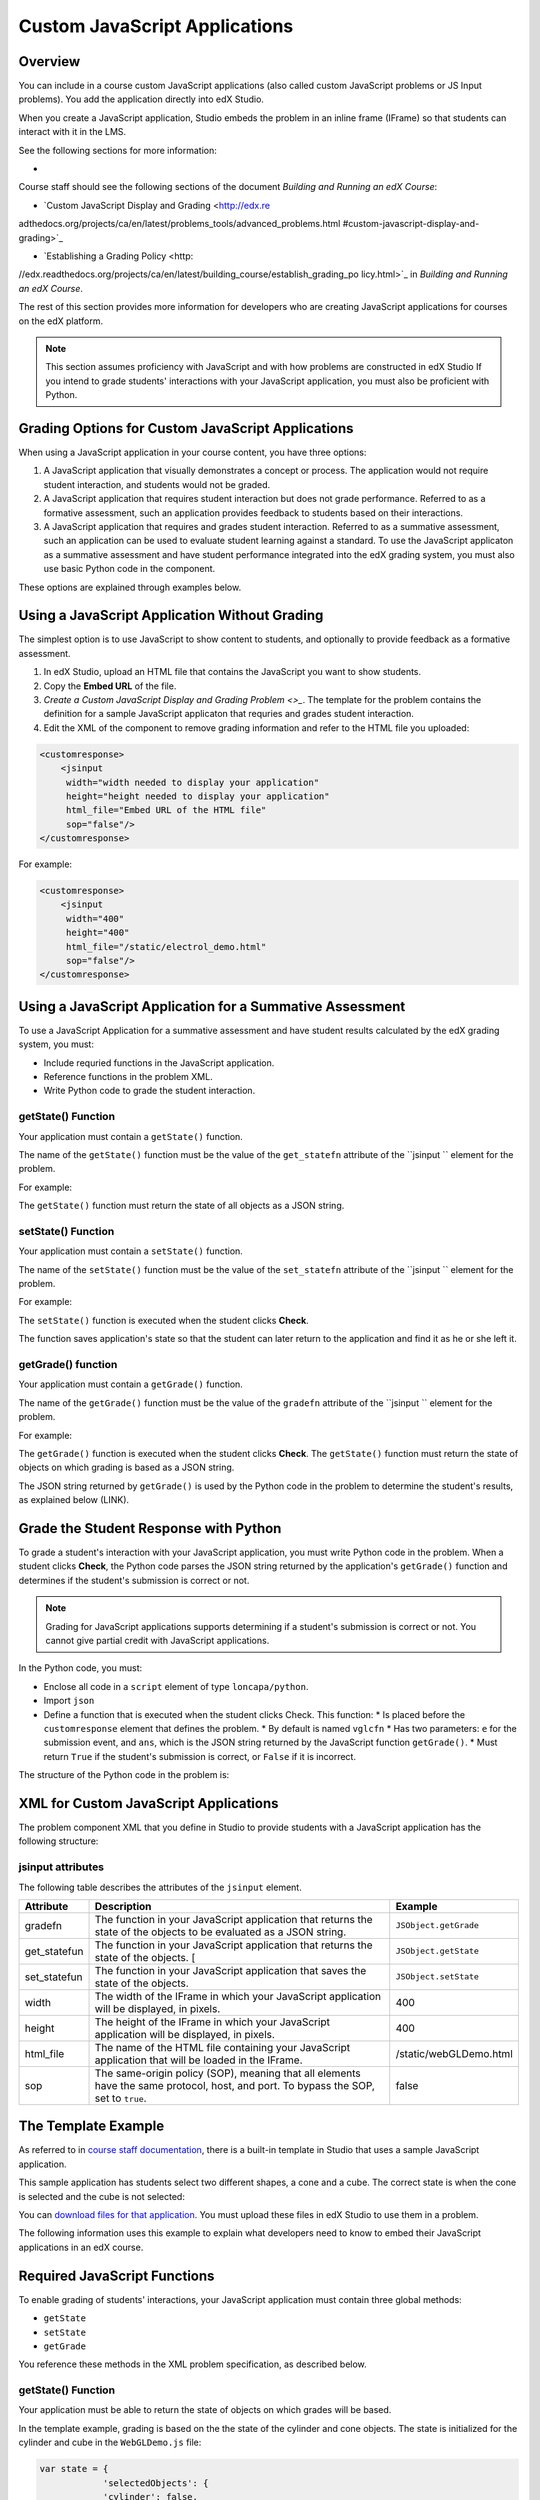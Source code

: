 
.. _Custom JavaScript Display and Grading:

##########################################
Custom JavaScript Applications
##########################################


*******************************
Overview
*******************************


You can include in a course custom JavaScript applications (also called custom JavaScript problems or JS
Input problems). You add the application directly into edX Studio.

When you create a JavaScript application, Studio embeds the problem in an inline frame (IFrame)
so that students can interact with it in the LMS. 

See the following sections for more information:

* 



Course staff should see the following sections of the document *Building and Running an edX Course*:

* `Custom JavaScript Display and Grading <http://edx.re
adthedocs.org/projects/ca/en/latest/problems_tools/advanced_problems.html
#custom-javascript-display-and-grading>`_ 

* `Establishing a Grading Policy <http:
//edx.readthedocs.org/projects/ca/en/latest/building_course/establish_grading_po
licy.html>`_ in *Building and Running an edX Course*.

The rest of this section provides more information for developers who are
creating JavaScript applications for courses on the edX platform.

.. note:: This section assumes proficiency with JavaScript and with how problems
 are constructed in edX Studio If you intend to grade students' interactions
 with your JavaScript application, you must also be proficient with Python.



*******************************************************
Grading Options for Custom JavaScript Applications
*******************************************************

When using a JavaScript application in your course content, you have three options:

#. A JavaScript application that visually demonstrates a concept or process. The application would not require student interaction, and students would not be graded.

#. A JavaScript application that requires student interaction but does not grade performance. Referred to as a formative assessment, such an application provides feedback to students based on their interactions. 

#. A JavaScript application that requires and grades student interaction. Referred to as a summative assessment, such an application can be used to evaluate student learning against a standard. To use the JavaScript applicaton as a summative assessment and have student performance integrated into the edX grading system, you must also use basic Python code in the component.

These options are explained through examples below.

*******************************************************
Using a JavaScript Application Without Grading
*******************************************************

The simplest option is to use JavaScript to show content to students, and optionally to provide feedback as a formative assessment. 

#. In edX Studio, upload an HTML file that contains the JavaScript you want to show students.
#. Copy the **Embed URL** of the file. 
#. `Create a Custom JavaScript Display and Grading Problem <>_`.
   The template for the problem contains the definition for a sample JavaScript applicaton that requries and grades student interaction.
#. Edit the XML of the component to remove grading information and refer to the HTML file you uploaded:

.. code-block:: xml

    <customresponse>
        <jsinput
         width="width needed to display your application"
         height="height needed to display your application"
         html_file="Embed URL of the HTML file"
         sop="false"/>
    </customresponse>

For example:

.. code-block:: xml

    <customresponse>
        <jsinput
         width="400"
         height="400"
         html_file="/static/electrol_demo.html"
         sop="false"/>
    </customresponse>


**************************************************************
Using a JavaScript Application for a Summative Assessment
**************************************************************

To use a JavaScript Application for a summative assessment and have student results calculated by the edX grading system, you must:

* Include requried functions in the JavaScript application.

* Reference functions in the problem XML.

* Write Python code to grade the student interaction.


====================
getState() Function
====================

Your application must contain a ``getState()`` function.

The name of the ``getState()`` function must be the value of the ``get_statefn`` attribute of the ``jsinput `` element for the problem.

For example:

.. code-block:  xml

    <customresponse cfn="vglcfn">
        <jsinput get_statefn="JSObject.getState"
            . . . .

The ``getState()`` function must return the state of all objects as a JSON string.


====================
setState() Function
====================

Your application must contain a ``setState()`` function.

The name of the ``setState()`` function must be the value of the ``set_statefn`` attribute of the ``jsinput `` element for the problem.

For example:

.. code-block:  xml

    <customresponse cfn="vglcfn">
        <jsinput set_statefn="JSObject.setState"
            . . . .

The ``setState()`` function is executed when the student clicks **Check**.

The function saves application's state so that the student can later return to the application and find it as he or she left it.



====================
getGrade() function
====================

Your application must contain a ``getGrade()`` function.

The name of the ``getGrade()`` function must be the value of the ``gradefn`` attribute of the ``jsinput `` element for the problem.

For example:

.. code-block:  xml

    <customresponse cfn="vglcfn">
        <jsinput gradefn="JSObject.getGrade"
            . . . .


The ``getGrade()`` function is executed when the student clicks **Check**. The ``getState()`` function must return the state of objects on which grading is based as a JSON string. 

The JSON string returned by ``getGrade()`` is used by the Python code in the problem to determine the student's results, as explained below (LINK).




***************************************
Grade the Student Response with Python
***************************************

To grade a student's interaction with your JavaScript application, you must write Python code in the problem. When a student clicks **Check**, the Python code parses the JSON string returned by the application's ``getGrade()`` function and determines if the student's submission is correct or not.

.. note:: Grading for JavaScript applications supports determining if a student's submission is correct or not. You cannot give partial credit with JavaScript applications.

In the Python code, you must:

* Enclose all code in a ``script`` element of type ``loncapa/python``. 

* Import ``json``

* Define a function that is executed when the student clicks Check. This function:
  * Is placed before the ``customresponse`` element that defines the problem.
  * By default is named ``vglcfn``
  * Has two parameters:  ``e`` for the submission event, and ``ans``, which is the JSON string returned by the JavaScript function ``getGrade()``.
  * Must return ``True`` if the student's submission is correct, or ``False`` if it is incorrect.

The structure of the Python code in the problem is:

.. code-block::
    <problem>
        <script type="loncapa/python">
            import json
            def vglcfn(e, ans):
                '''
                Code that parses ans and returns True or False
                '''
        </script>
        <customresponse cfn="vglcfn">
        . . . . 
    </problem>


*******************************************************
XML for Custom JavaScript Applications
*******************************************************

The problem component XML that you define in Studio to provide students with a JavaScript application has the following structure:

.. code-block::
    <problem>
        <!-- Optional script tag for summative assessments -->
        <script type="loncapa/python">
            import json
            def vglcfn(e, ans):
                '''
                Code that parses ans and returns True or False
                '''
        </script>
        <customresponse cfn="vglcfn">
            <jsinput 
                gradefn="JSObject.getGrade" 
                get_statefn="JSObject.getState" 
                set_statefn="JSObject.setState" 
                width="100%" 
                height="360" 
                html_file="/static/file-name.html" 
                sop="false"/>
        </customresponse>
    </problem>


===================
jsinput attributes
===================

The following table describes the attributes of the ``jsinput`` element.

.. list-table::
   :widths: 10 80 10
   :header-rows: 1

   * - Attribute
     - Description
     - Example
   * - gradefn
     - The function in your JavaScript application that returns the state of the objects to be evaluated as a JSON string.
     - ``JSObject.getGrade``
   * - get_statefun
     - The function in your JavaScript application that returns the state of the objects. [
     - ``JSObject.getState``
   * - set_statefun
     - The function in your JavaScript application that saves the state of the objects.
     - ``JSObject.setState``
   * - width
     - The width of the IFrame in which your JavaScript application will be displayed, in pixels.
     - 400
   * - height
     - The height of the IFrame in which your JavaScript application will be displayed, in pixels.
     - 400
   * - html_file
     - The name of the HTML file containing your JavaScript application that will be loaded in the IFrame.
     - /static/webGLDemo.html
   * - sop
     - The same-origin policy (SOP), meaning that all elements have the same protocol, host, and port. To bypass the SOP, set to ``true``.
     - false











*******************************
The Template Example
*******************************

As referred to in `course staff documentation <http://edx.readthedocs.org/projec
ts/ca/en/latest/problems_tools/advanced_problems.html#custom-javascript-display-
and-grading>`_, there is a built-in template in Studio that uses a sample
JavaScript application.

This sample application has students select two different shapes, a cone
and a cube. The correct state is when the cone is selected and the cube is not selected:

.. image:: ../images/JavaScriptInputExample.png
  :alt: Image of the sample JavaScript application, with the cone selected 

You can `download files for that application <http://files.edx.org/JSInput.zip>`_. You must upload these files in edX Studio to use them in a problem.

The following information uses this example to explain what developers need to know to embed their JavaScript applications in an edX course.

*******************************
Required JavaScript Functions
*******************************

To enable grading of students' interactions, your JavaScript application must contain three global methods:

* ``getState``
* ``setState``
* ``getGrade``

You reference these methods in the XML problem specification, as described below.

====================
getState() Function
====================

Your application must be able to return the state of objects on which grades will be based.

In the template example, grading is based on the the state of the cylinder and cone objects. The state is initialized for the cylinder and cube in the ``WebGLDemo.js`` file:

.. code-block:: javascript

    var state = {
                'selectedObjects': {
                'cylinder': false,
                'cube': false
                }
    }

User interactions toggle the ``state`` values of the cylinder and cube between ``true`` and ``false``.

Your application must contain a ``getState()`` function that is referenced in the XML problem specification and that returns the current state as a JSON string. 

The following is the ``getState()`` function in the sample application:

.. code-block:: javascript

    function getState() {
        return JSON.stringify(state);
     }


====================
setState() Function
====================

When a student clicks **Check** for the JavaScript problem, the application's state must be saved so that the student can later return to the application and find it in the same state.

Your application must contain a ``setState()`` function that is referenced in the XML problem specification and that saves the current state. 

The following is the ``setState()`` function in the sample application:

.. code-block:: javascript

    function setState() {
        stateStr = arguments.length === 1 ? arguments[0] : arguments[1];
        state = JSON.parse(stateStr);
        updateMaterials();
    }

The ``updateMaterials()`` function called by ``setState()`` updates the state of the cylinder and cone with the user's current selections:

.. code-block:: javascript

    function updateMaterials() {
        if (state.selectedObjects.cylinder) {
            cylinder.material =  selectedMaterial;
        }
        else {
            cylinder.material =  unselectedMaterial;
        }

        if (state.selectedObjects.cube) {
            cube.material =  selectedMaterial;
        }
        else {
            cube.material =  unselectedMaterial;
        }
    }

====================
getGrade() function
====================

The student's interactions with your application, and the resulting application state, must be able to be graded. 

Your application must contain a ``getGrade()`` function that is referenced in the XML problem specification and that returns the current state as a JSON string. 

The following is the ``getGrade()`` function in the sample application:

.. code-block:: javascript

    function getGrade() {
        return JSON.stringify(state['selectedObjects']);
    }

The returned JSON string is then used by the Python code defined in the problem to determine if the student's submission is correct or not, as described in the next section.

*******************************
Grading the Student Response
*******************************

The problem definition contains Python code that, when the student clicks **Check**, parses the JSON string returned by your application's ``getGrade()`` function and determines if the student's submission is correct or not.

The following is the Python function ``vglcfn`` in the sample application:

.. code-block:: python

    <script type="loncapa/python">
    import json
    def vglcfn(e, ans):
        '''
        par is a dictionary containing two keys, "answer" and "state"
        The value of answer is the JSON string returned by getGrade
        The value of state is the JSON string returned by getState
        '''
        par = json.loads(ans)
        # We can use either the value of the answer key to grade
        answer = json.loads(par["answer"])
        return answer["cylinder"] and not answer["cube"]
        '''
        # Or we could use the value of the state key
        state = json.loads(par["state"])
        selectedObjects = state["selectedObjects"]
        return selectedObjects["cylinder"] and not selectedObjects["cube"]
        '''
    </script>

In this example, the ``ans`` parameter contains the JSON string returned by ``getGrade()``. The value is converted to a Python Unicode (?) structure in the variable ``par``.

In the function's first option, object(s) the student selected are stored in the ``answer`` variable.  If the student selected the cylinder and not the cube, the ``answer`` variable contains only ``cylinder``, and the function returns ``True``, which signifies a correct answer.  Otherwise, it returns ``False`` and the answer is incorrect.

In the function's second option, the objects' states are retrieved.  If the cylinder is selected and not the cube, the function returns ``True``, which signifies a correct answer.  Otherwise, it returns ``False`` and the answer is incorrect.


*******************************
XML Problem Structure
*******************************

Following the Python code and any HTML content you want to precede the IFrame containing your JavaScript application, you define the XML for the problem.

The XML problem for the sample template is:

.. code-block:: xml

    <customresponse cfn="vglcfn">
        <jsinput gradefn="WebGLDemo.getGrade"
         get_statefn="WebGLDemo.getState"
         set_statefn="WebGLDemo.setState"
         width="400"
         height="400"
         html_file="/static/webGLDemo.html"
         sop="false"/>
    </customresponse>

As in this example, the JS Input problem is defined in a ``<customresponse>`` element.

The value of the ``cfn`` attribute is the name of the Python function in the problem that evaluates the submission's grade.

The ``<customresponse>`` element contains a ``<jsinput>`` element, which defines how your JavaScript application is used in the course.

Following are details about the attributes of the ``<jsinput>`` element.

===================
jsinput attributes
===================

.. list-table::
   :widths: 10 80 10
   :header-rows: 1

   * - Attribute
     - Description
     - Example
   * - gradefn
     - The function in your JavaScript application that returns the state of the objects to be evaluated as a JSON string.
     - ``WebGLDemo.getGrade``
   * - get_statefun
     - The function in your JavaScript application that returns the state of the objects. [NOT CLEAR TO ME WHY YOU NEED BOTH getGrade and setState]
     - ``WebGLDemo.getState``
   * - set_statefun
     - The function in your JavaScript application that saves the state of the objects.
     - ``WebGLDemo.setState``
   * - width
     - The width of the IFrame in which your JavaScript application will be displayed, in pixels.
     - 400
   * - height
     - The height of the IFrame in which your JavaScript application will be displayed, in pixels.
     - 400
   * - html_file
     - The name of the HTML file containing your JavaScript application that will be loaded in the IFrame.
     - /static/webGLDemo.html
   * - sop
     - The same-origin policy (SOP), meaning that all elements have the same protocol, host, and port. To bypass the SOP, set to ``true``.
     - false
